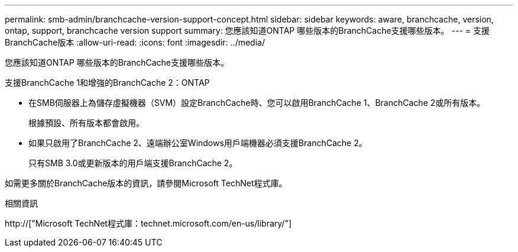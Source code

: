 ---
permalink: smb-admin/branchcache-version-support-concept.html 
sidebar: sidebar 
keywords: aware, branchcache, version, ontap, support, branchcache version support 
summary: 您應該知道ONTAP 哪些版本的BranchCache支援哪些版本。 
---
= 支援BranchCache版本
:allow-uri-read: 
:icons: font
:imagesdir: ../media/


[role="lead"]
您應該知道ONTAP 哪些版本的BranchCache支援哪些版本。

支援BranchCache 1和增強的BranchCache 2：ONTAP

* 在SMB伺服器上為儲存虛擬機器（SVM）設定BranchCache時、您可以啟用BranchCache 1、BranchCache 2或所有版本。
+
根據預設、所有版本都會啟用。

* 如果只啟用了BranchCache 2、遠端辦公室Windows用戶端機器必須支援BranchCache 2。
+
只有SMB 3.0或更新版本的用戶端支援BranchCache 2。



如需更多關於BranchCache版本的資訊，請參閱Microsoft TechNet程式庫。

.相關資訊
http://["Microsoft TechNet程式庫：technet.microsoft.com/en-us/library/"]
